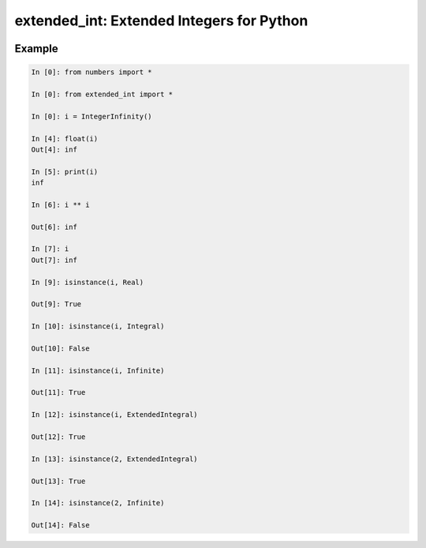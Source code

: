 ##########################################
extended_int: Extended Integers for Python
##########################################

.. image:: https://badge.fury.io/py/extended_int.svg
    :target: https://badge.fury.io/py/extended_int

Example
=======

.. code-block:: python

    In [0]: from numbers import *

    In [0]: from extended_int import *

    In [0]: i = IntegerInfinity()

    In [4]: float(i)
    Out[4]: inf

    In [5]: print(i)
    inf

    In [6]: i ** i

    Out[6]: inf

    In [7]: i
    Out[7]: inf

    In [9]: isinstance(i, Real)

    Out[9]: True

    In [10]: isinstance(i, Integral)

    Out[10]: False

    In [11]: isinstance(i, Infinite)

    Out[11]: True

    In [12]: isinstance(i, ExtendedIntegral)

    Out[12]: True

    In [13]: isinstance(2, ExtendedIntegral)

    Out[13]: True

    In [14]: isinstance(2, Infinite)

    Out[14]: False

